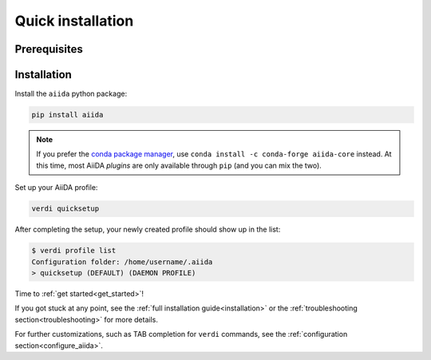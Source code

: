 .. _quick_install:

******************
Quick installation
******************

Prerequisites
=============

.. toggle-header::
    :header: **Ubuntu**
    
    .. code-block:: bash

        sudo apt-get install git python2.7-dev python-pip virtualenv postgresql postgresql-server-dev-all postgresql-client
        sudo reboot

    See :ref:`Ubuntu instructions<details_ubuntu>` for details.


.. toggle-header::
    :header: **MacOS X (Homebrew)**
    
    .. code-block:: bash

        brew install git python postgresql
        pg_ctl -D /usr/local/var/postgres start

    See :ref:`MacOS X (Homebrew) instructions<details_brew>` for details.

.. toggle-header::
    :header: **MacOS X (MacPorts)**
    
    .. code-block:: bash

        sudo port install git python postgresql96 postgresql96-server
        pg_ctl -D /usr/local/var/postgres start

    See :ref:`MacOS X (MacPorts) instructions<details_macports>` for details.

.. toggle-header::
    :header: **Gentoo Linux**
    
    .. code-block:: bash

        emerge -av git python postgresql
        sudo reboot

    See :ref:`Gentoo Linux instructions<details_gentoo>` for details.

.. toggle-header::
    :header: **Windows Subsystem for Linux**
    
    .. code-block:: bash

        sudo apt-get install git python2.7-dev python-pip virtualenv postgresql postgresql-server-dev-all postgresql-client
        sudo service postgresql start

    See :ref:`WSL instructions<details_wsl>` for details.


Installation
============

Install the ``aiida`` python package:

.. code-block:: bash

    pip install aiida

.. note:: 
    If you prefer the `conda package manager <https://docs.conda.io/en/latest/#>`_, use  ``conda install -c conda-forge aiida-core`` instead.
    At this time, most AiiDA *plugins* are only available through ``pip`` (and you can mix the two).
    
Set up your AiiDA profile:

.. code-block:: bash

    verdi quicksetup

After completing the setup, your newly created profile should show up in the list:

.. code-block:: bash

    $ verdi profile list
    Configuration folder: /home/username/.aiida
    > quicksetup (DEFAULT) (DAEMON PROFILE)

Time to :ref:`get started<get_started>`!

If you got stuck at any point, see
the :ref:`full installation guide<installation>` or the :ref:`troubleshooting section<troubleshooting>` for more details.

For further customizations, such as TAB completion for ``verdi``
commands, see the :ref:`configuration section<configure_aiida>`.
